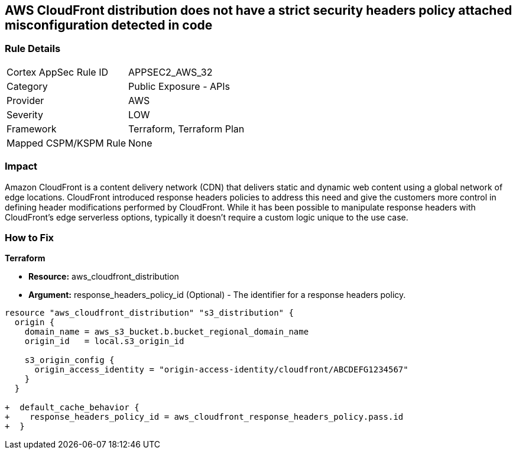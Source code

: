 == AWS CloudFront distribution does not have a strict security headers policy attached misconfiguration detected in code

=== Rule Details

[cols="1,2"]
|===
|Cortex AppSec Rule ID |APPSEC2_AWS_32
|Category |Public Exposure - APIs
|Provider |AWS
|Severity |LOW
|Framework |Terraform, Terraform Plan
|Mapped CSPM/KSPM Rule |None
|===
 


=== Impact
Amazon CloudFront is a content delivery network (CDN) that delivers static and dynamic web content using a global network of edge locations.
CloudFront introduced response headers policies to address this need and give the customers more control in defining header modifications performed by CloudFront.
While it has been possible to manipulate response headers with CloudFront's edge serverless options, typically it doesn't require a custom logic unique to the use case.

=== How to Fix


*Terraform* 


* *Resource:* aws_cloudfront_distribution
* *Argument:* response_headers_policy_id (Optional) - The identifier for a response headers policy.


[source,go]
----
resource "aws_cloudfront_distribution" "s3_distribution" {
  origin {
    domain_name = aws_s3_bucket.b.bucket_regional_domain_name
    origin_id   = local.s3_origin_id

    s3_origin_config {
      origin_access_identity = "origin-access-identity/cloudfront/ABCDEFG1234567"
    }
  }

+  default_cache_behavior {
+    response_headers_policy_id = aws_cloudfront_response_headers_policy.pass.id
+  }
----
